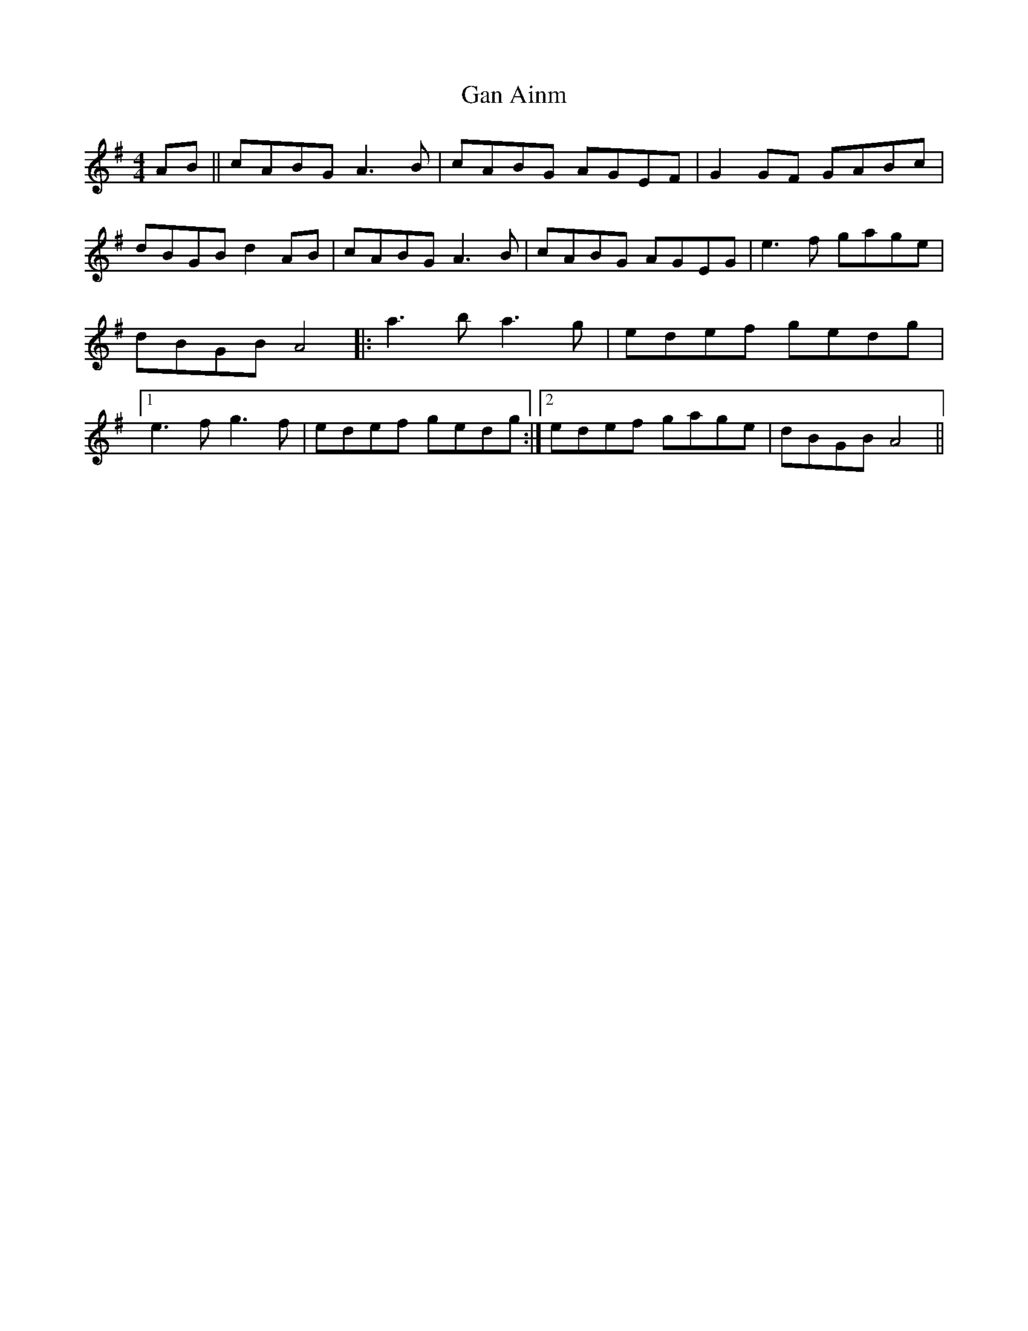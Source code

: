 X: 64
T:Gan Ainm
M:4/4
L:1/8
R:Reel
D:Session tape - Corofin, Clare
Z:Benie Stocks
K:G
AB || cABG A3B | cABG AGEF | G2GF GABc | dBGB d2AB |\
cABG A3B | cABG AGEG | e3f gage | dBGB A4 |:a3b a3g |\
edef gedg |1 e3f g3f | edef gedg :|2 edef gage | dBGB A4 ||
